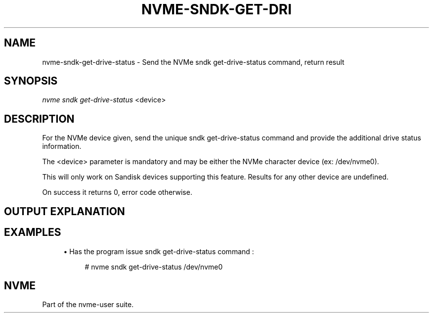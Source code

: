 '\" t
.\"     Title: nvme-sndk-get-drive-status
.\"    Author: [FIXME: author] [see http://www.docbook.org/tdg5/en/html/author]
.\" Generator: DocBook XSL Stylesheets vsnapshot <http://docbook.sf.net/>
.\"      Date: 07/25/2025
.\"    Manual: NVMe Manual
.\"    Source: NVMe
.\"  Language: English
.\"
.TH "NVME\-SNDK\-GET\-DRI" "1" "07/25/2025" "NVMe" "NVMe Manual"
.\" -----------------------------------------------------------------
.\" * Define some portability stuff
.\" -----------------------------------------------------------------
.\" ~~~~~~~~~~~~~~~~~~~~~~~~~~~~~~~~~~~~~~~~~~~~~~~~~~~~~~~~~~~~~~~~~
.\" http://bugs.debian.org/507673
.\" http://lists.gnu.org/archive/html/groff/2009-02/msg00013.html
.\" ~~~~~~~~~~~~~~~~~~~~~~~~~~~~~~~~~~~~~~~~~~~~~~~~~~~~~~~~~~~~~~~~~
.ie \n(.g .ds Aq \(aq
.el       .ds Aq '
.\" -----------------------------------------------------------------
.\" * set default formatting
.\" -----------------------------------------------------------------
.\" disable hyphenation
.nh
.\" disable justification (adjust text to left margin only)
.ad l
.\" -----------------------------------------------------------------
.\" * MAIN CONTENT STARTS HERE *
.\" -----------------------------------------------------------------
.SH "NAME"
nvme-sndk-get-drive-status \- Send the NVMe sndk get\-drive\-status command, return result
.SH "SYNOPSIS"
.sp
.nf
\fInvme sndk get\-drive\-status\fR <device>
.fi
.SH "DESCRIPTION"
.sp
For the NVMe device given, send the unique sndk get\-drive\-status command and provide the additional drive status information\&.
.sp
The <device> parameter is mandatory and may be either the NVMe character device (ex: /dev/nvme0)\&.
.sp
This will only work on Sandisk devices supporting this feature\&. Results for any other device are undefined\&.
.sp
On success it returns 0, error code otherwise\&.
.SH "OUTPUT EXPLANATION"
.TS
allbox tab(:);
ltB ltB.
T{
Field
T}:T{
Description
T}
.T&
lt lt
lt lt
lt lt
lt lt
lt lt.
T{
.sp
\fBPercent Life Used\&.\fR
T}:T{
.sp
The percentage of drive function used\&.
T}
T{
.sp
\fBEOL (End of Life) Status\fR
T}:T{
.sp
The 3 possible states are : Normal, Read Only, or End of Life\&.
T}
T{
.sp
\fBAssert Dump Status\fR
T}:T{
.sp
The 2 possible states are : Present or Not Present\&.
T}
T{
.sp
\fBThermal Throttling Status\fR
T}:T{
.sp
The 3 possible states are : Off, On, or Unavailable\&.
T}
T{
.sp
\fBFormat Corrupt Reason\fR
T}:T{
.sp
The 3 possible states are : Not Corrupted, Corrupt due to FW Assert, or Corrupt for Unknown Reason\&.
T}
.TE
.sp 1
.SH "EXAMPLES"
.sp
.RS 4
.ie n \{\
\h'-04'\(bu\h'+03'\c
.\}
.el \{\
.sp -1
.IP \(bu 2.3
.\}
Has the program issue sndk get\-drive\-status command :
.sp
.if n \{\
.RS 4
.\}
.nf
# nvme sndk get\-drive\-status /dev/nvme0
.fi
.if n \{\
.RE
.\}
.RE
.SH "NVME"
.sp
Part of the nvme\-user suite\&.
